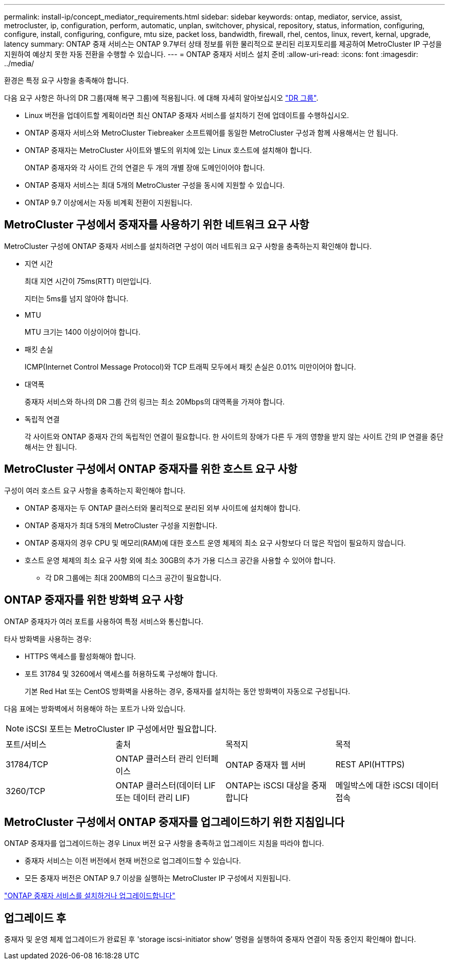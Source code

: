 ---
permalink: install-ip/concept_mediator_requirements.html 
sidebar: sidebar 
keywords: ontap, mediator, service, assist, metrocluster, ip, configuration, perform, automatic, unplan, switchover, physical, repository, status, information, configuring, configure, install, configuring, configure, mtu size, packet loss, bandwidth, firewall, rhel, centos, linux, revert, kernal, upgrade, latency 
summary: ONTAP 중재 서비스는 ONTAP 9.7부터 상태 정보를 위한 물리적으로 분리된 리포지토리를 제공하여 MetroCluster IP 구성을 지원하여 예상치 못한 자동 전환을 수행할 수 있습니다. 
---
= ONTAP 중재자 서비스 설치 준비
:allow-uri-read: 
:icons: font
:imagesdir: ../media/


[role="lead"]
환경은 특정 요구 사항을 충족해야 합니다.

다음 요구 사항은 하나의 DR 그룹(재해 복구 그룹)에 적용됩니다. 에 대해 자세히 알아보십시오 link:concept_parts_of_an_ip_mcc_configuration_mcc_ip.html#disaster-recovery-dr-groups["DR 그룹"].

* Linux 버전을 업데이트할 계획이라면 최신 ONTAP 중재자 서비스를 설치하기 전에 업데이트를 수행하십시오.
* ONTAP 중재자 서비스와 MetroCluster Tiebreaker 소프트웨어를 동일한 MetroCluster 구성과 함께 사용해서는 안 됩니다.
* ONTAP 중재자는 MetroCluster 사이트와 별도의 위치에 있는 Linux 호스트에 설치해야 합니다.
+
ONTAP 중재자와 각 사이트 간의 연결은 두 개의 개별 장애 도메인이어야 합니다.

* ONTAP 중재자 서비스는 최대 5개의 MetroCluster 구성을 동시에 지원할 수 있습니다.
* ONTAP 9.7 이상에서는 자동 비계획 전환이 지원됩니다.




== MetroCluster 구성에서 중재자를 사용하기 위한 네트워크 요구 사항

MetroCluster 구성에 ONTAP 중재자 서비스를 설치하려면 구성이 여러 네트워크 요구 사항을 충족하는지 확인해야 합니다.

* 지연 시간
+
최대 지연 시간이 75ms(RTT) 미만입니다.

+
지터는 5ms를 넘지 않아야 합니다.

* MTU
+
MTU 크기는 1400 이상이어야 합니다.

* 패킷 손실
+
ICMP(Internet Control Message Protocol)와 TCP 트래픽 모두에서 패킷 손실은 0.01% 미만이어야 합니다.

* 대역폭
+
중재자 서비스와 하나의 DR 그룹 간의 링크는 최소 20Mbps의 대역폭을 가져야 합니다.

* 독립적 연결
+
각 사이트와 ONTAP 중재자 간의 독립적인 연결이 필요합니다. 한 사이트의 장애가 다른 두 개의 영향을 받지 않는 사이트 간의 IP 연결을 중단해서는 안 됩니다.





== MetroCluster 구성에서 ONTAP 중재자를 위한 호스트 요구 사항

구성이 여러 호스트 요구 사항을 충족하는지 확인해야 합니다.

* ONTAP 중재자는 두 ONTAP 클러스터와 물리적으로 분리된 외부 사이트에 설치해야 합니다.
* ONTAP 중재자가 최대 5개의 MetroCluster 구성을 지원합니다.
* ONTAP 중재자의 경우 CPU 및 메모리(RAM)에 대한 호스트 운영 체제의 최소 요구 사항보다 더 많은 작업이 필요하지 않습니다.
* 호스트 운영 체제의 최소 요구 사항 외에 최소 30GB의 추가 가용 디스크 공간을 사용할 수 있어야 합니다.
+
** 각 DR 그룹에는 최대 200MB의 디스크 공간이 필요합니다.






== ONTAP 중재자를 위한 방화벽 요구 사항

ONTAP 중재자가 여러 포트를 사용하여 특정 서비스와 통신합니다.

타사 방화벽을 사용하는 경우:

* HTTPS 액세스를 활성화해야 합니다.
* 포트 31784 및 3260에서 액세스를 허용하도록 구성해야 합니다.
+
기본 Red Hat 또는 CentOS 방화벽을 사용하는 경우, 중재자를 설치하는 동안 방화벽이 자동으로 구성됩니다.



다음 표에는 방화벽에서 허용해야 하는 포트가 나와 있습니다.


NOTE: iSCSI 포트는 MetroCluster IP 구성에서만 필요합니다.

|===


| 포트/서비스 | 출처 | 목적지 | 목적 


 a| 
31784/TCP
 a| 
ONTAP 클러스터 관리 인터페이스
 a| 
ONTAP 중재자 웹 서버
 a| 
REST API(HTTPS)



 a| 
3260/TCP
 a| 
ONTAP 클러스터(데이터 LIF 또는 데이터 관리 LIF)
 a| 
ONTAP는 iSCSI 대상을 중재합니다
 a| 
메일박스에 대한 iSCSI 데이터 접속

|===


== MetroCluster 구성에서 ONTAP 중재자를 업그레이드하기 위한 지침입니다

ONTAP 중재자를 업그레이드하는 경우 Linux 버전 요구 사항을 충족하고 업그레이드 지침을 따라야 합니다.

* 중재자 서비스는 이전 버전에서 현재 버전으로 업그레이드할 수 있습니다.
* 모든 중재자 버전은 ONTAP 9.7 이상을 실행하는 MetroCluster IP 구성에서 지원됩니다.


link:https://docs.netapp.com/us-en/ontap/mediator/index.html["ONTAP 중재자 서비스를 설치하거나 업그레이드합니다"^]



== 업그레이드 후

중재자 및 운영 체제 업그레이드가 완료된 후 'storage iscsi-initiator show' 명령을 실행하여 중재자 연결이 작동 중인지 확인해야 합니다.
